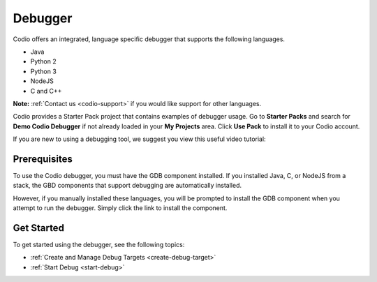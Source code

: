 .. meta::
   :description: Debugger

.. _debugger:

Debugger
========

Codio offers an integrated, language specific debugger that supports the following languages.

-  Java
-  Python 2
-  Python 3
-  NodeJS
-  C and C++

**Note:** :ref:`Contact us <codio-support>` if you would like support for other languages.

Codio provides a Starter Pack project that contains examples of debugger usage. Go to **Starter Packs** and search for **Demo Codio Debugger** if not already loaded in your **My Projects** area. Click **Use Pack** to install it to your Codio account.


If you are new to using a debugging tool, we suggest you view this useful video tutorial:

.. raw:: html

    <iframe src="https://player.vimeo.com/video/165269077" width="640" height="399" frameborder="0" allow="autoplay; fullscreen; picture-in-picture" allowfullscreen></iframe>

Prerequisites
-------------

To use the Codio debugger, you must have the GDB component installed. If you installed Java, C, or NodeJS from a stack, the GBD components that support debugging are automatically installed.

However, if you manually installed these languages, you will be prompted to install the GDB component when you attempt to run the debugger. Simply click the link to install the component.

Get Started
-----------

To get started using the debugger, see the following topics:

-  :ref:`Create and Manage Debug Targets <create-debug-target>`
-  :ref:`Start Debug <start-debug>`

